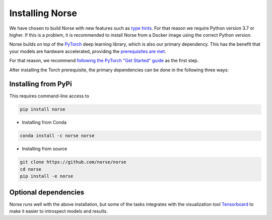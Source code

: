 .. _page-installing:

Installing Norse
-------------------

We have chosen to build Norse with new features such as `type hints <https://docs.python.org/3/whatsnew/3.7.html#whatsnew37-pep560>`_. For
that reason we require Python version 3.7 or higher. 
If this is a problem, it is recommended to install Norse from a Docker image using the correct Python version.

Norse builds on top of the `PyTorch <https://pytorch.org/>`_ deep learning library, which is also our
primary dependency.
This has the benefit that your models are hardware accelerated, providing the 
`prerequisites are met <https://pytorch.org/get-started/locally/>`_.

For that reason, we recommend `following the PyTorch "Get Started" guide <https://pytorch.org/get-started/locally/>`_ as the first step.

After installing the Torch prerequisite, the primary dependencies can be done in the following three ways:

Installing from PyPi
====================

This requires command-line access to 

.. code:: bash

    pip install norse

* Installing from Conda

.. code:: bash

    conda install -c norse norse

* Installing from source
 
.. code:: bash

    git clone https://github.com/norse/norse
    cd norse
    pip install -e norse


Optional dependencies
=====================

Norse runs well with the above installation, but some of the tasks integrates with the visualization
tool `Tensorboard <https://pytorch.org/docs/stable/tensorboard.html>`_ to make it easier to
introspect models and results.
